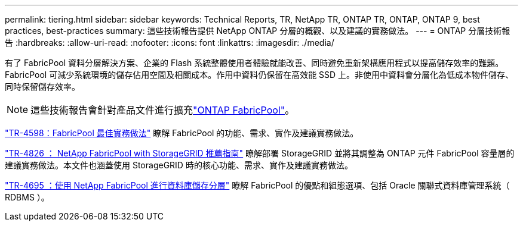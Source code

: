 ---
permalink: tiering.html 
sidebar: sidebar 
keywords: Technical Reports, TR, NetApp TR, ONTAP TR, ONTAP, ONTAP 9, best practices, best-practices 
summary: 這些技術報告提供 NetApp ONTAP 分層的概觀、以及建議的實務做法。 
---
= ONTAP 分層技術報告
:hardbreaks:
:allow-uri-read: 
:nofooter: 
:icons: font
:linkattrs: 
:imagesdir: ./media/


[role="lead"]
有了 FabricPool 資料分層解決方案、企業的 Flash 系統整體使用者體驗就能改善、同時避免重新架構應用程式以提高儲存效率的難題。FabricPool 可減少系統環境的儲存佔用空間及相關成本。作用中資料仍保留在高效能 SSD 上。非使用中資料會分層化為低成本物件儲存、同時保留儲存效率。

[NOTE]
====
這些技術報告會針對產品文件進行擴充link:https://docs.netapp.com/us-en/ontap/fabricpool/index.html["ONTAP FabricPool"^]。

====
link:https://www.netapp.com/pdf.html?item=/media/17239-tr4598.pdf["TR-4598：FabricPool 最佳實務做法"^]
瞭解 FabricPool 的功能、需求、實作及建議實務做法。

link:https://www.netapp.com/pdf.html?item=/media/19403-tr-4826.pdf["TR-4826 ： NetApp FabricPool with StorageGRID 推薦指南"^]
瞭解部署 StorageGRID 並將其調整為 ONTAP 元件 FabricPool 容量層的建議實務做法。本文件也涵蓋使用 StorageGRID 時的核心功能、需求、實作及建議實務做法。

link:https://www.netapp.com/pdf.html?item=/media/9138-tr4695.pdf["TR-4695 ：使用 NetApp FabricPool 進行資料庫儲存分層"^]
瞭解 FabricPool 的優點和組態選項、包括 Oracle 關聯式資料庫管理系統（ RDBMS ）。

